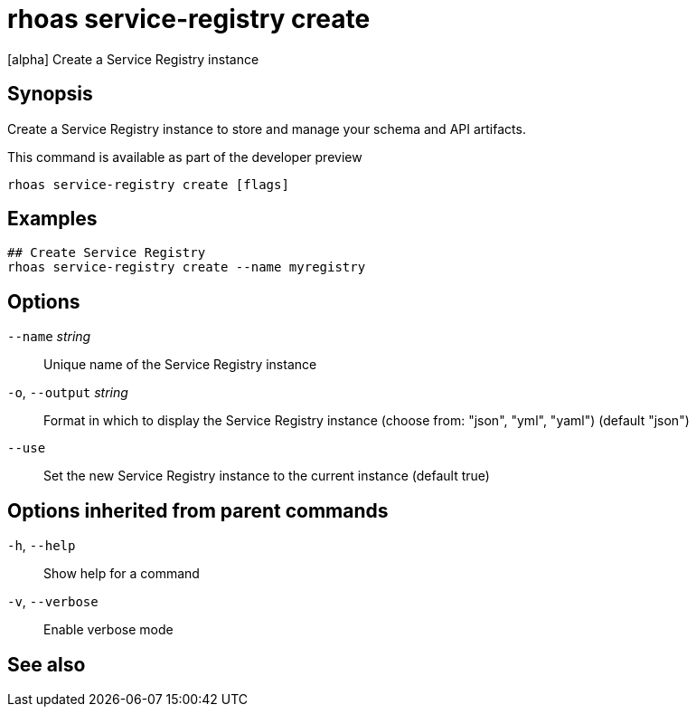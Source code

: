 ifdef::env-github,env-browser[:context: cmd]
[id='ref-rhoas-service-registry-create_{context}']
= rhoas service-registry create

[role="_abstract"]
[alpha] Create a Service Registry instance

[discrete]
== Synopsis

Create a Service Registry instance to store and manage your schema and API artifacts. 

This command is available as part of the developer preview


....
rhoas service-registry create [flags]
....

[discrete]
== Examples

....
## Create Service Registry
rhoas service-registry create --name myregistry

....

[discrete]
== Options

      `--name` _string_::       Unique name of the Service Registry instance
  `-o`, `--output` _string_::   Format in which to display the Service Registry instance (choose from: "json", "yml", "yaml") (default "json")
      `--use`::                 Set the new Service Registry instance to the current instance (default true)

[discrete]
== Options inherited from parent commands

  `-h`, `--help`::      Show help for a command
  `-v`, `--verbose`::   Enable verbose mode

[discrete]
== See also


ifdef::env-github,env-browser[]
* link:rhoas_service-registry.adoc#rhoas-service-registry[rhoas service-registry]	 - [alpha] Service Registry commands
endif::[]
ifdef::pantheonenv[]
* link:{path}#ref-rhoas-service-registry_{context}[rhoas service-registry]	 - [alpha] Service Registry commands
endif::[]

